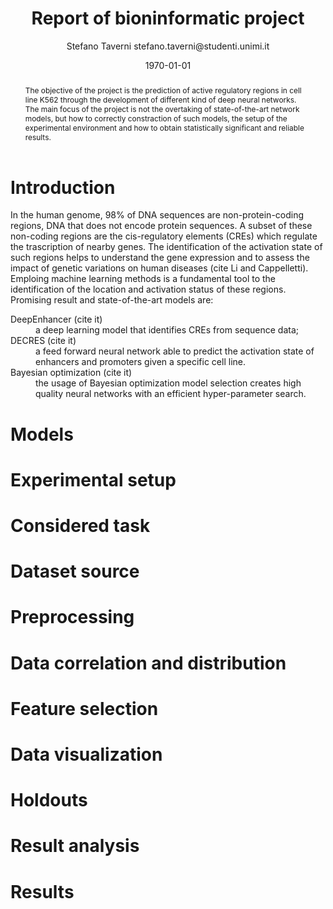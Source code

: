 #+TITLE: Report of bioninformatic project
#+AUTHOR: Stefano Taverni @@latex:\\@@ stefano.taverni@studenti.unimi.it
#+DATE: \today

#+LATEX_CLASS: article
#+LATEX_CLASS_OPTIONS: [a4paper, twocolumn, 12pt]
#+LATEX_HEADER:
#+OPTIONS: toc:nil

#+begin_abstract
The objective of the project is the prediction of active regulatory
regions in cell line K562 through the development of different kind of
deep neural networks. The main focus of the project is not the
overtaking of state-of-the-art network models, but how to correctly
constraction of such models, the setup of the experimental environment
and how to obtain statistically significant and reliable results.
#+end_abstract

* Introduction
  In the human genome, 98% of DNA sequences are non-protein-coding
  regions, DNA that does not encode protein sequences. A subset of
  these non-coding regions are the cis-regulatory elements (CREs)
  which regulate the trascription of nearby genes. The identification
  of the activation state of such regions helps to understand the gene
  expression and to assess the impact of genetic variations on human
  diseases (cite Li and Cappelletti).  Emploing machine learning
  methods is a fundamental tool to the identification of the location
  and activation status of these regions. Promising result and
  state-of-the-art models are:
  + DeepEnhancer (cite it) :: a deep learning model that identifies
    CREs from sequence data;
  + DECRES (cite it) :: a feed forward neural network able to predict
    the activation state of enhancers and promoters given a specific
    cell line.
  + Bayesian optimization (cite it) :: the usage of
    Bayesian optimization model selection creates high quality neural networks
    with an efficient hyper-parameter search.
    
* Models
  
* Experimental setup

* Considered task
  
* Dataset source
  
* Preprocessing

* Data correlation and distribution

* Feature selection

* Data visualization

* Holdouts

* Result analysis

* Results

